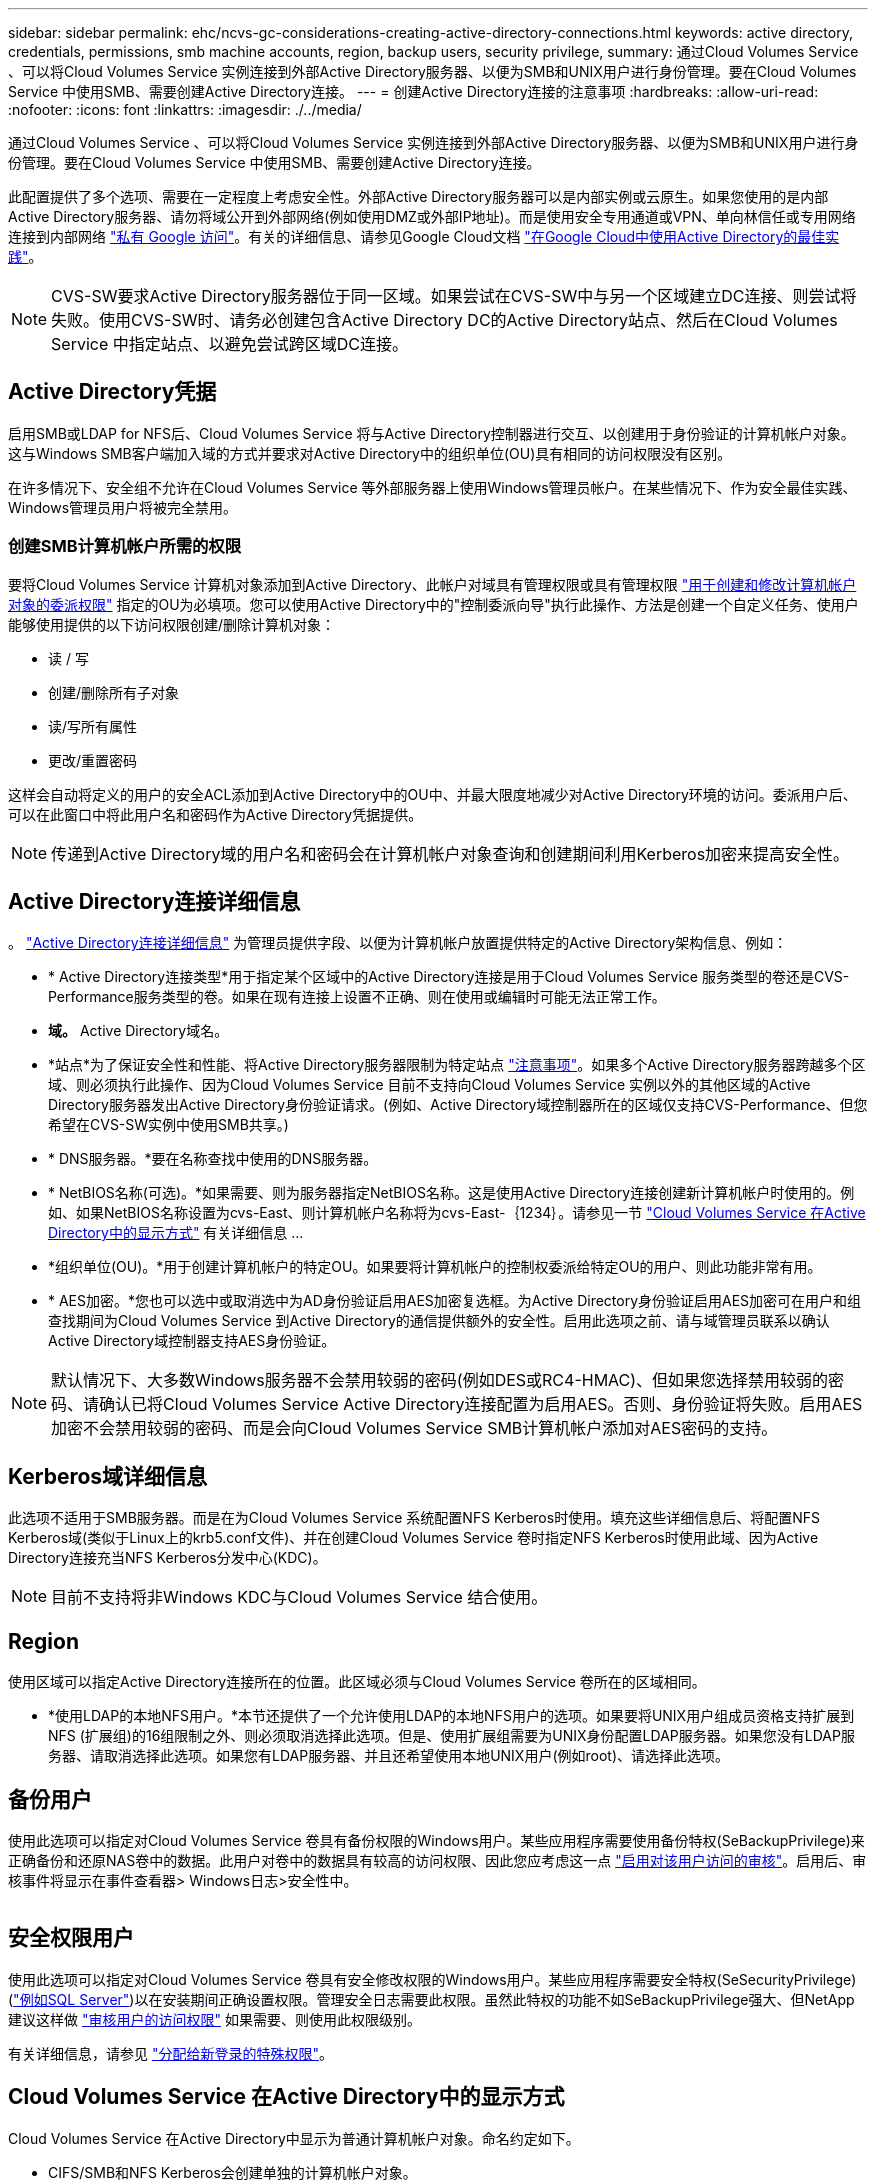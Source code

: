 ---
sidebar: sidebar 
permalink: ehc/ncvs-gc-considerations-creating-active-directory-connections.html 
keywords: active directory, credentials, permissions, smb machine accounts, region, backup users, security privilege, 
summary: 通过Cloud Volumes Service 、可以将Cloud Volumes Service 实例连接到外部Active Directory服务器、以便为SMB和UNIX用户进行身份管理。要在Cloud Volumes Service 中使用SMB、需要创建Active Directory连接。 
---
= 创建Active Directory连接的注意事项
:hardbreaks:
:allow-uri-read: 
:nofooter: 
:icons: font
:linkattrs: 
:imagesdir: ./../media/


[role="lead"]
通过Cloud Volumes Service 、可以将Cloud Volumes Service 实例连接到外部Active Directory服务器、以便为SMB和UNIX用户进行身份管理。要在Cloud Volumes Service 中使用SMB、需要创建Active Directory连接。

此配置提供了多个选项、需要在一定程度上考虑安全性。外部Active Directory服务器可以是内部实例或云原生。如果您使用的是内部Active Directory服务器、请勿将域公开到外部网络(例如使用DMZ或外部IP地址)。而是使用安全专用通道或VPN、单向林信任或专用网络连接到内部网络 https://cloud.google.com/vpc/docs/private-google-access["私有 Google 访问"^]。有关的详细信息、请参见Google Cloud文档 https://cloud.google.com/managed-microsoft-ad/docs/best-practices["在Google Cloud中使用Active Directory的最佳实践"^]。


NOTE: CVS-SW要求Active Directory服务器位于同一区域。如果尝试在CVS-SW中与另一个区域建立DC连接、则尝试将失败。使用CVS-SW时、请务必创建包含Active Directory DC的Active Directory站点、然后在Cloud Volumes Service 中指定站点、以避免尝试跨区域DC连接。



== Active Directory凭据

启用SMB或LDAP for NFS后、Cloud Volumes Service 将与Active Directory控制器进行交互、以创建用于身份验证的计算机帐户对象。这与Windows SMB客户端加入域的方式并要求对Active Directory中的组织单位(OU)具有相同的访问权限没有区别。

在许多情况下、安全组不允许在Cloud Volumes Service 等外部服务器上使用Windows管理员帐户。在某些情况下、作为安全最佳实践、Windows管理员用户将被完全禁用。



=== 创建SMB计算机帐户所需的权限

要将Cloud Volumes Service 计算机对象添加到Active Directory、此帐户对域具有管理权限或具有管理权限 https://docs.microsoft.com/en-us/windows-server/identity/ad-ds/plan/delegating-administration-by-using-ou-objects["用于创建和修改计算机帐户对象的委派权限"^] 指定的OU为必填项。您可以使用Active Directory中的"控制委派向导"执行此操作、方法是创建一个自定义任务、使用户能够使用提供的以下访问权限创建/删除计算机对象：

* 读 / 写
* 创建/删除所有子对象
* 读/写所有属性
* 更改/重置密码


这样会自动将定义的用户的安全ACL添加到Active Directory中的OU中、并最大限度地减少对Active Directory环境的访问。委派用户后、可以在此窗口中将此用户名和密码作为Active Directory凭据提供。


NOTE: 传递到Active Directory域的用户名和密码会在计算机帐户对象查询和创建期间利用Kerberos加密来提高安全性。



== Active Directory连接详细信息

。 https://cloud.google.com/architecture/partners/netapp-cloud-volumes/creating-smb-volumes["Active Directory连接详细信息"^] 为管理员提供字段、以便为计算机帐户放置提供特定的Active Directory架构信息、例如：

* * Active Directory连接类型*用于指定某个区域中的Active Directory连接是用于Cloud Volumes Service 服务类型的卷还是CVS-Performance服务类型的卷。如果在现有连接上设置不正确、则在使用或编辑时可能无法正常工作。
* *域。* Active Directory域名。
* *站点*为了保证安全性和性能、将Active Directory服务器限制为特定站点 https://cloud.google.com/architecture/partners/netapp-cloud-volumes/managing-active-directory-connections["注意事项"^]。如果多个Active Directory服务器跨越多个区域、则必须执行此操作、因为Cloud Volumes Service 目前不支持向Cloud Volumes Service 实例以外的其他区域的Active Directory服务器发出Active Directory身份验证请求。(例如、Active Directory域控制器所在的区域仅支持CVS-Performance、但您希望在CVS-SW实例中使用SMB共享。)
* * DNS服务器。*要在名称查找中使用的DNS服务器。
* * NetBIOS名称(可选)。*如果需要、则为服务器指定NetBIOS名称。这是使用Active Directory连接创建新计算机帐户时使用的。例如、如果NetBIOS名称设置为cvs-East、则计算机帐户名称将为cvs-East-｛1234｝。请参见一节 link:ncvs-gc-considerations-creating-active-directory-connections.html#how-cloud-volumes-service-shows-up-in-active-directory["Cloud Volumes Service 在Active Directory中的显示方式"] 有关详细信息 ...
* *组织单位(OU)。*用于创建计算机帐户的特定OU。如果要将计算机帐户的控制权委派给特定OU的用户、则此功能非常有用。
* * AES加密。*您也可以选中或取消选中为AD身份验证启用AES加密复选框。为Active Directory身份验证启用AES加密可在用户和组查找期间为Cloud Volumes Service 到Active Directory的通信提供额外的安全性。启用此选项之前、请与域管理员联系以确认Active Directory域控制器支持AES身份验证。



NOTE: 默认情况下、大多数Windows服务器不会禁用较弱的密码(例如DES或RC4-HMAC)、但如果您选择禁用较弱的密码、请确认已将Cloud Volumes Service Active Directory连接配置为启用AES。否则、身份验证将失败。启用AES加密不会禁用较弱的密码、而是会向Cloud Volumes Service SMB计算机帐户添加对AES密码的支持。



== Kerberos域详细信息

此选项不适用于SMB服务器。而是在为Cloud Volumes Service 系统配置NFS Kerberos时使用。填充这些详细信息后、将配置NFS Kerberos域(类似于Linux上的krb5.conf文件)、并在创建Cloud Volumes Service 卷时指定NFS Kerberos时使用此域、因为Active Directory连接充当NFS Kerberos分发中心(KDC)。


NOTE: 目前不支持将非Windows KDC与Cloud Volumes Service 结合使用。



== Region

使用区域可以指定Active Directory连接所在的位置。此区域必须与Cloud Volumes Service 卷所在的区域相同。

* *使用LDAP的本地NFS用户。*本节还提供了一个允许使用LDAP的本地NFS用户的选项。如果要将UNIX用户组成员资格支持扩展到NFS (扩展组)的16组限制之外、则必须取消选择此选项。但是、使用扩展组需要为UNIX身份配置LDAP服务器。如果您没有LDAP服务器、请取消选择此选项。如果您有LDAP服务器、并且还希望使用本地UNIX用户(例如root)、请选择此选项。




== 备份用户

使用此选项可以指定对Cloud Volumes Service 卷具有备份权限的Windows用户。某些应用程序需要使用备份特权(SeBackupPrivilege)来正确备份和还原NAS卷中的数据。此用户对卷中的数据具有较高的访问权限、因此您应考虑这一点 https://docs.microsoft.com/en-us/windows/security/threat-protection/security-policy-settings/audit-audit-the-use-of-backup-and-restore-privilege["启用对该用户访问的审核"^]。启用后、审核事件将显示在事件查看器> Windows日志>安全性中。

image:ncvs-gc-image19.png[""]



== 安全权限用户

使用此选项可以指定对Cloud Volumes Service 卷具有安全修改权限的Windows用户。某些应用程序需要安全特权(SeSecurityPrivilege) (https://docs.netapp.com/us-en/ontap/smb-hyper-v-sql/add-sesecurityprivilege-user-account-task.html["例如SQL Server"^])以在安装期间正确设置权限。管理安全日志需要此权限。虽然此特权的功能不如SeBackupPrivilege强大、但NetApp建议这样做 https://docs.microsoft.com/en-us/windows/security/threat-protection/auditing/basic-audit-privilege-use["审核用户的访问权限"^] 如果需要、则使用此权限级别。

有关详细信息，请参见 https://docs.microsoft.com/en-us/windows/security/threat-protection/auditing/event-4672["分配给新登录的特殊权限"^]。



== Cloud Volumes Service 在Active Directory中的显示方式

Cloud Volumes Service 在Active Directory中显示为普通计算机帐户对象。命名约定如下。

* CIFS/SMB和NFS Kerberos会创建单独的计算机帐户对象。
* 启用了LDAP的NFS会在Active Directory中为Kerberos LDAP绑定创建一个计算机帐户。
* 使用LDAP的双协议卷共享LDAP和SMB的CIFS/SMB计算机帐户。
* CIFS/SMB计算机帐户的命名约定为name-1234 (随机四位ID、并在< 10个字符名称后附加连字符)。您可以通过Active Directory连接上的NetBIOS名称设置来定义名称(请参见一节<<Active Directory连接详细信息>>")。
* NFS Kerberos使用nfs-name-1234作为命名约定(最多15个字符)。如果使用的字符数超过15个、则名称为nfs-truncated-name-1234。
* 启用了LDAP的仅NFS CVS-Performance实例创建一个SMB计算机帐户、以便使用与CIFS/SMB实例相同的命名约定绑定到LDAP服务器。
* 创建SMB计算机帐户时、默认隐藏的管理共享(请参见一节 link:ncvs-gc-smb.html#default-hidden-shares[""默认隐藏共享""])也会创建(c$、admin$、ipc$)、但这些共享没有分配ACL、因此无法访问。
* 默认情况下、计算机帐户对象放置在CN=Computers中、但您可以在必要时指定其他OU。请参见第节"<<创建SMB计算机帐户所需的权限>>有关为Cloud Volumes Service 添加/删除计算机帐户对象所需的访问权限的信息。


当Cloud Volumes Service 将SMB计算机帐户添加到Active Directory时、将填充以下字段：

* cn (使用指定的SMB服务器名称)
* dnsHostName (使用SMBserver.domain.com)
* MSDS-SupportedEncryptionTypes (如果未启用AES加密、则允许使用DES_CBC_MD5、RC4_HMAC_MD5；如果启用了AES加密、则允许使用计算机Kerberos帐户使用DES_CBC_MD5、RC4_HMAC_MD5、AES128_CTS_HMAC_SHA1_96、AES256_CTS_HMAC_SHA1_96)
* 名称(使用SMB服务器名称)
* sAMAccountName (使用SMBserver$)
* servicePrincipalName (具有用于Kerberos的host/smbserver.domain.com和host/smbserver SPN)


如果要在计算机帐户上禁用较弱的Kerberos加密类型(enctype)、则可以将计算机帐户上的MSDS-SupportedEncryptionTypes值更改为下表中的一个值、以便仅允许AES。

|===
| MSDS-SupportedEncryptionTypes值 | 已启用EncType 


| 2. | DES_CBC_MD5 


| 4. | RC4 HMAC 


| 8. | 仅限AES128_CTS_HMAC_SHA1_96 


| 16. | 仅限AES256_CTS_HMAC_SHA1_96 


| 24 | AES128_CTS_HMAC_SHA1_96和AES256_CTS_HMAC_SHA1_96 


| 30 个 | DES_CBC_MD5、RC4_HMAC、AES128_CTS_HMAC_SHA1_96和AES256_CTS_HMAC_SHA1_96 
|===
要为SMB计算机帐户启用AES加密、请在创建Active Directory连接时单击为AD身份验证启用AES加密。

为NFS Kerberos启用AES加密、 https://cloud.google.com/architecture/partners/netapp-cloud-volumes/creating-nfs-volumes["请参见Cloud Volumes Service 文档"^]。
